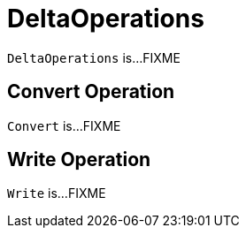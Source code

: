 = [[DeltaOperations]] DeltaOperations

`DeltaOperations` is...FIXME

== [[Convert]] Convert Operation

`Convert` is...FIXME

== [[Write]] Write Operation

`Write` is...FIXME

